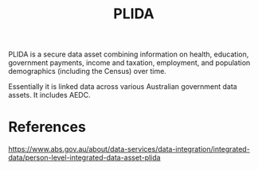 :PROPERTIES:
:ID:       3f4632ac-9d71-47fb-b40b-cde1eb2f3875
:END:
#+title: PLIDA

PLIDA is a secure data asset combining information on health, education, government payments, income and taxation, employment, and population demographics (including the Census) over time.

Essentially it is linked data across various Australian government data assets. It includes AEDC.

* References

https://www.abs.gov.au/about/data-services/data-integration/integrated-data/person-level-integrated-data-asset-plida
